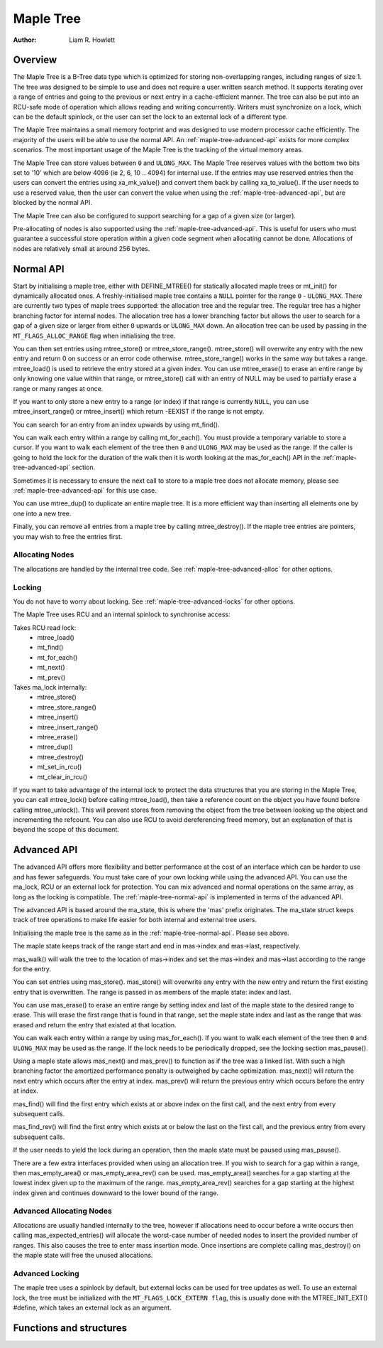 .. SPDX-License-Identifier: GPL-2.0+


==========
Maple Tree
==========

:Author: Liam R. Howlett

Overview
========

The Maple Tree is a B-Tree data type which is optimized for storing
non-overlapping ranges, including ranges of size 1.  The tree was designed to
be simple to use and does not require a user written search method.  It
supports iterating over a range of entries and going to the previous or next
entry in a cache-efficient manner.  The tree can also be put into an RCU-safe
mode of operation which allows reading and writing concurrently.  Writers must
synchronize on a lock, which can be the default spinlock, or the user can set
the lock to an external lock of a different type.

The Maple Tree maintains a small memory footprint and was designed to use
modern processor cache efficiently.  The majority of the users will be able to
use the normal API.  An :ref:`maple-tree-advanced-api` exists for more complex
scenarios.  The most important usage of the Maple Tree is the tracking of the
virtual memory areas.

The Maple Tree can store values between ``0`` and ``ULONG_MAX``.  The Maple
Tree reserves values with the bottom two bits set to '10' which are below 4096
(ie 2, 6, 10 .. 4094) for internal use.  If the entries may use reserved
entries then the users can convert the entries using xa_mk_value() and convert
them back by calling xa_to_value().  If the user needs to use a reserved
value, then the user can convert the value when using the
:ref:`maple-tree-advanced-api`, but are blocked by the normal API.

The Maple Tree can also be configured to support searching for a gap of a given
size (or larger).

Pre-allocating of nodes is also supported using the
:ref:`maple-tree-advanced-api`.  This is useful for users who must guarantee a
successful store operation within a given
code segment when allocating cannot be done.  Allocations of nodes are
relatively small at around 256 bytes.

.. _maple-tree-normal-api:

Normal API
==========

Start by initialising a maple tree, either with DEFINE_MTREE() for statically
allocated maple trees or mt_init() for dynamically allocated ones.  A
freshly-initialised maple tree contains a ``NULL`` pointer for the range ``0``
- ``ULONG_MAX``.  There are currently two types of maple trees supported: the
allocation tree and the regular tree.  The regular tree has a higher branching
factor for internal nodes.  The allocation tree has a lower branching factor
but allows the user to search for a gap of a given size or larger from either
``0`` upwards or ``ULONG_MAX`` down.  An allocation tree can be used by
passing in the ``MT_FLAGS_ALLOC_RANGE`` flag when initialising the tree.

You can then set entries using mtree_store() or mtree_store_range().
mtree_store() will overwrite any entry with the new entry and return 0 on
success or an error code otherwise.  mtree_store_range() works in the same way
but takes a range.  mtree_load() is used to retrieve the entry stored at a
given index.  You can use mtree_erase() to erase an entire range by only
knowing one value within that range, or mtree_store() call with an entry of
NULL may be used to partially erase a range or many ranges at once.

If you want to only store a new entry to a range (or index) if that range is
currently ``NULL``, you can use mtree_insert_range() or mtree_insert() which
return -EEXIST if the range is not empty.

You can search for an entry from an index upwards by using mt_find().

You can walk each entry within a range by calling mt_for_each().  You must
provide a temporary variable to store a cursor.  If you want to walk each
element of the tree then ``0`` and ``ULONG_MAX`` may be used as the range.  If
the caller is going to hold the lock for the duration of the walk then it is
worth looking at the mas_for_each() API in the :ref:`maple-tree-advanced-api`
section.

Sometimes it is necessary to ensure the next call to store to a maple tree does
not allocate memory, please see :ref:`maple-tree-advanced-api` for this use case.

You can use mtree_dup() to duplicate an entire maple tree. It is a more
efficient way than inserting all elements one by one into a new tree.

Finally, you can remove all entries from a maple tree by calling
mtree_destroy().  If the maple tree entries are pointers, you may wish to free
the entries first.

Allocating Nodes
----------------

The allocations are handled by the internal tree code.  See
:ref:`maple-tree-advanced-alloc` for other options.

Locking
-------

You do not have to worry about locking.  See :ref:`maple-tree-advanced-locks`
for other options.

The Maple Tree uses RCU and an internal spinlock to synchronise access:

Takes RCU read lock:
 * mtree_load()
 * mt_find()
 * mt_for_each()
 * mt_next()
 * mt_prev()

Takes ma_lock internally:
 * mtree_store()
 * mtree_store_range()
 * mtree_insert()
 * mtree_insert_range()
 * mtree_erase()
 * mtree_dup()
 * mtree_destroy()
 * mt_set_in_rcu()
 * mt_clear_in_rcu()

If you want to take advantage of the internal lock to protect the data
structures that you are storing in the Maple Tree, you can call mtree_lock()
before calling mtree_load(), then take a reference count on the object you
have found before calling mtree_unlock().  This will prevent stores from
removing the object from the tree between looking up the object and
incrementing the refcount.  You can also use RCU to avoid dereferencing
freed memory, but an explanation of that is beyond the scope of this
document.

.. _maple-tree-advanced-api:

Advanced API
============

The advanced API offers more flexibility and better performance at the
cost of an interface which can be harder to use and has fewer safeguards.
You must take care of your own locking while using the advanced API.
You can use the ma_lock, RCU or an external lock for protection.
You can mix advanced and normal operations on the same array, as long
as the locking is compatible.  The :ref:`maple-tree-normal-api` is implemented
in terms of the advanced API.

The advanced API is based around the ma_state, this is where the 'mas'
prefix originates.  The ma_state struct keeps track of tree operations to make
life easier for both internal and external tree users.

Initialising the maple tree is the same as in the :ref:`maple-tree-normal-api`.
Please see above.

The maple state keeps track of the range start and end in mas->index and
mas->last, respectively.

mas_walk() will walk the tree to the location of mas->index and set the
mas->index and mas->last according to the range for the entry.

You can set entries using mas_store().  mas_store() will overwrite any entry
with the new entry and return the first existing entry that is overwritten.
The range is passed in as members of the maple state: index and last.

You can use mas_erase() to erase an entire range by setting index and
last of the maple state to the desired range to erase.  This will erase
the first range that is found in that range, set the maple state index
and last as the range that was erased and return the entry that existed
at that location.

You can walk each entry within a range by using mas_for_each().  If you want
to walk each element of the tree then ``0`` and ``ULONG_MAX`` may be used as
the range.  If the lock needs to be periodically dropped, see the locking
section mas_pause().

Using a maple state allows mas_next() and mas_prev() to function as if the
tree was a linked list.  With such a high branching factor the amortized
performance penalty is outweighed by cache optimization.  mas_next() will
return the next entry which occurs after the entry at index.  mas_prev()
will return the previous entry which occurs before the entry at index.

mas_find() will find the first entry which exists at or above index on
the first call, and the next entry from every subsequent calls.

mas_find_rev() will find the first entry which exists at or below the last on
the first call, and the previous entry from every subsequent calls.

If the user needs to yield the lock during an operation, then the maple state
must be paused using mas_pause().

There are a few extra interfaces provided when using an allocation tree.
If you wish to search for a gap within a range, then mas_empty_area()
or mas_empty_area_rev() can be used.  mas_empty_area() searches for a gap
starting at the lowest index given up to the maximum of the range.
mas_empty_area_rev() searches for a gap starting at the highest index given
and continues downward to the lower bound of the range.

.. _maple-tree-advanced-alloc:

Advanced Allocating Nodes
-------------------------

Allocations are usually handled internally to the tree, however if allocations
need to occur before a write occurs then calling mas_expected_entries() will
allocate the worst-case number of needed nodes to insert the provided number of
ranges.  This also causes the tree to enter mass insertion mode.  Once
insertions are complete calling mas_destroy() on the maple state will free the
unused allocations.

.. _maple-tree-advanced-locks:

Advanced Locking
----------------

The maple tree uses a spinlock by default, but external locks can be used for
tree updates as well.  To use an external lock, the tree must be initialized
with the ``MT_FLAGS_LOCK_EXTERN flag``, this is usually done with the
MTREE_INIT_EXT() #define, which takes an external lock as an argument.

Functions and structures
========================

.. kernel-doc:: include/linux/maple_tree.h
.. kernel-doc:: lib/maple_tree.c
